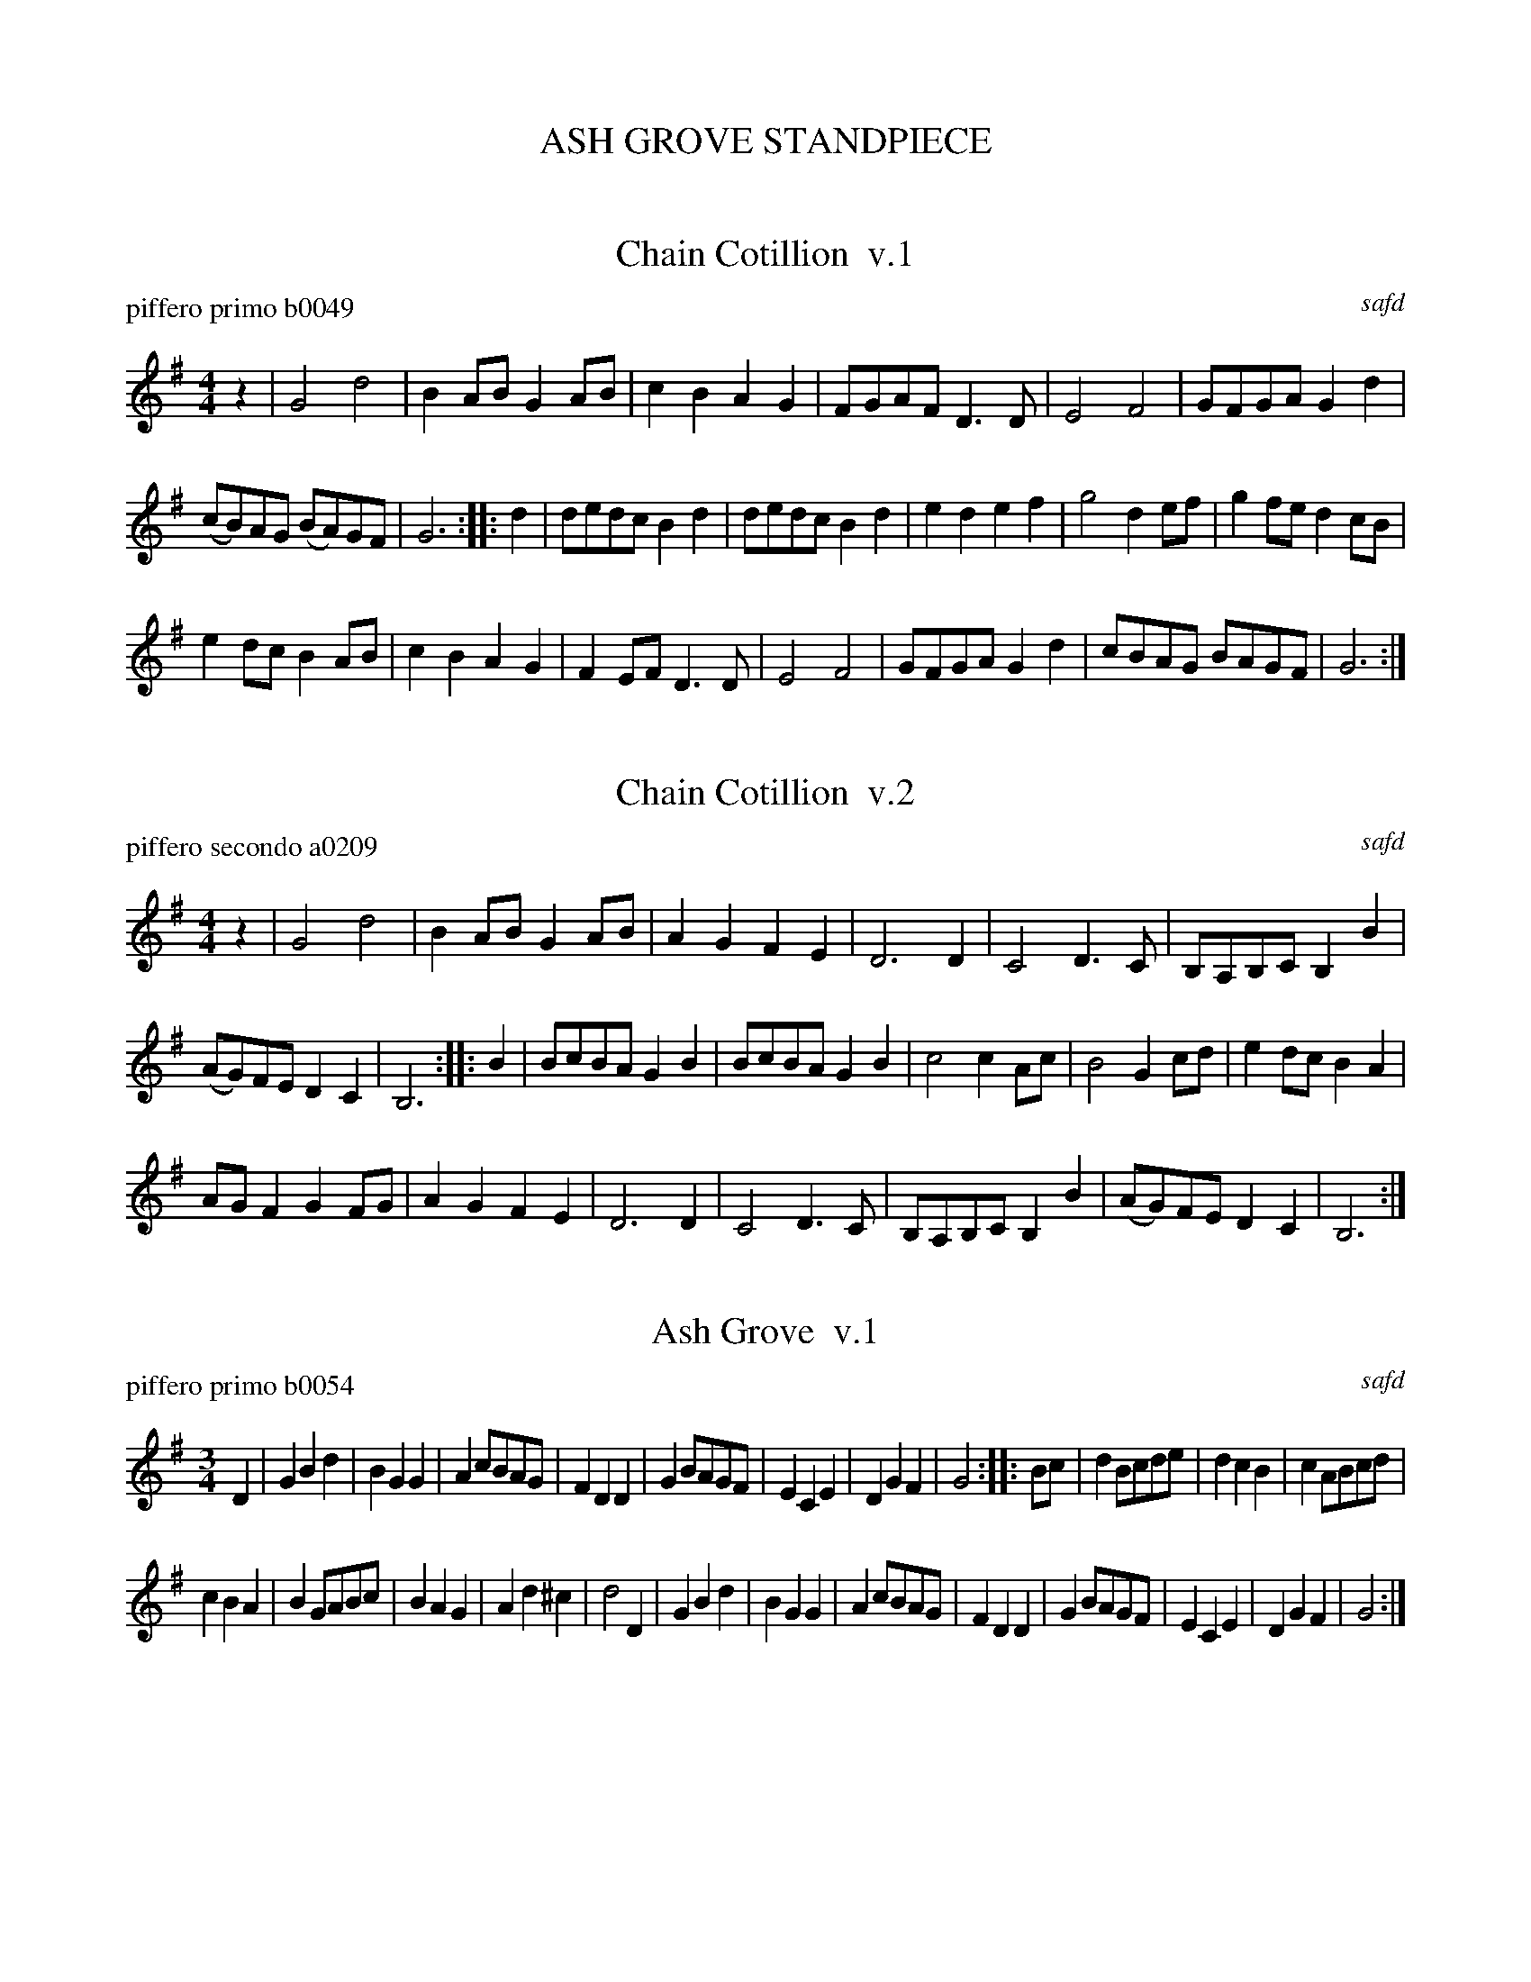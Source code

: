 
X: 0
T: ASH GROVE STANDPIECE
K:


X: 1
T: Chain Cotillion  v.1
P: piffero primo b0049
O: safd
%R: march
F: http://ancients.sudburymuster.org/mus/ssp/pdf/ashgroveF.pdf
Z: 2019 John Chambers <jc:trillian.mit.edu>
M: 4/4
L: 1/8
K: G
z2 |\
G4 d4 | B2AB G2AB | c2B2 A2G2 | FGAF D3D |\
E4 F4 | GFGA G2d2 |
(cB)AG (BA)GF | G6 :: d2 |\
dedc B2d2 | dedc B2d2 | e2d2 e2f2 | g4 d2ef |\
g2fe d2cB |
e2dc B2AB | c2B2 A2G2 | F2EF D3D |\
E4 F4 | GFGA G2d2 | cBAG BAGF | G6 :|


X: 2
T: Chain Cotillion  v.2
P: piffero secondo a0209
O: safd
%R: march
F: http://ancients.sudburymuster.org/mus/ssp/pdf/ashgroveF.pdf
Z: 2019 John Chambers <jc:trillian.mit.edu>
M: 4/4
L: 1/8
K: G
z2 |\
G4 d4 | B2AB G2AB | A2G2 F2E2 | D6 D2 |\
C4 D3C | B,A,B,C B,2B2 |
(AG)FE D2C2 | B,6 :: B2 |\
BcBA G2B2 | BcBA G2B2 | c4 c2Ac | B4 G2cd |\
e2dc B2A2 |
AGF2 G2FG | A2G2 F2E2 | D6 D2 |\
C4 D3C | B,A,B,C B,2B2 | (AG)FE D2C2 | B,6 :|


X: 3
T: Ash Grove  v.1
P: piffero primo b0054
O: safd
%R: waltz
F: http://ancients.sudburymuster.org/mus/ssp/pdf/ashgroveF.pdf
Z: 2019 John Chambers <jc:trillian.mit.edu>
M: 3/4
L: 1/8
K: G
D2 |\
G2B2d2 | B2G2G2 | A2cBAG | F2D2D2 | G2BAGF | E2C2E2 | D2G2F2 | G4 :: Bc | d2Bcde | d2c2B2 | c2ABcd |
c2B2A2 | B2GABc | B2A2G2 | A2d2^c2 | d4 D2 | G2B2d2 | B2G2G2 | A2cBAG | F2D2D2 | G2BAGF | E2C2E2 | D2G2F2 | G4 :|


X: 4
T: Ash Grove  v.2
P: piffero secondo a0210
O: Greg Bacon
%R: waltz
F: http://ancients.sudburymuster.org/mus/ssp/pdf/ashgroveF.pdf
Z: 2019 John Chambers <jc:trillian.mit.edu>
M: 3/4
L: 1/8
K: G
z2 | "_8vo..."\
B4B2 | d4d2 | cde2fe | d2A2c2 | B2d2B2 | c4B2 | A2B2dc | B4 :: z2 | "_8vo..."f2gabc' | b2a2g2 | g2f2e2 |
d4e2 | d4d2 | g2f2e2 | d2f2ag | fed2c2 | B4B2 | d4d2 | cde2fe | d2A2c2 | B2d2B2 | c4B2 | A2B2dc | B4 :|


X: 5
T: Ash Grove  v.3
P: piffero terzo a0211
O: Greg Bacon
%R: waltz
F: http://ancients.sudburymuster.org/mus/ssp/pdf/ashgroveF.pdf
Z: 2019 John Chambers <jc:trillian.mit.edu>
M: 3/4
L: 1/8
K: G
z2 | "_8vo..."\
G4D2 | G2B2AG | F2G2A2 | DEFGA2 | G3FE2 | G4E2 | F4A2 | G4 :: z2 | "_8vo..."dcBAG2 | GABcd2 | c3BA2 |
A3Bc2 | BAG2F2 | G2A2B2 | F2D2E2 | F3GA2 | G4D2 | G2B2AG | F2G2A2 | DEFGA2 | G3FE2 | G4E2 | F4A2 | G4 :|

%%center (8 bar drum bridge)


X: 6
T: King William's March  v.1
P: piffero primo b0046
O: Robinson 1818
R: march
F: http://ancients.sudburymuster.org/mus/ssp/pdf/ashgroveF.pdf
Z: 2019 John Chambers <jc:trillian.mit.edu>
M: 2/4
L: 1/16
K: Ador
cB |\
A2e2 e2ge | dcBA G2AB | c2A2 edcB | A4 E2cB |\
A2e2 e2ge | dcBA G2AB | c2A2 edcB | A4 z2  :|
|: d2 |\
e3f  g3a  | g2e2 d4   | efg2 a2b2 | a4 e2e2 |\
g2a2 g2e2 | dcBA G2AB | c2A2 edcB | A4 z2  :|


X: 7
T: King William's March  v.2
P: piffero secondo b0047
O: M.E. Bosse
R: march
F: http://ancients.sudburymuster.org/mus/ssp/pdf/ashgroveF.pdf
Z: 2019 John Chambers <jc:trillian.mit.edu>
M: 2/4
L: 1/16
K: Ador
z2 |\
C6 c2 | BAGF G2D2 | E4 CDE2 | EDCB, A,2z2 |\
C6 c2 | F4   GFED | E4 ^G4  | C4 z2 :|
|: B2 |\
c3d  B3A  | B2c2 B4 | cde2 f2g2 | edcB A2E2 |\
B2c2 B2c2 | F4 B2cd | e4  ^G4   | C4   z2  :|

%%center (4 bar drum bridge)


X: 8
T: Germantown Hook  v.1
P: piffero primo a0141
O: Ed Olsen
%R: jig, march
F: http://ancients.sudburymuster.org/mus/ssp/pdf/ashgroveF.pdf
Z: 2019 John Chambers <jc:trillian.mit.edu>
M: 6/8
L: 1/8
K: Em
B |\
E2F G2A | B2c BAG | A2G E2D | E3- E2F |\
G2A B2c | d2e d2B | c<Az d2c | B3- Bcd |
e2f gfe | (f3g2)Tf | e2d B2A | B<Ez F2G |\
A2B cde | d2B GAB | TA2G TE2D | E3- E2 :|


X: 9
T: Germantown Hook  v.2
P: piffero secondo a0212
O: Greg Bacon
%R: jig, march
F: http://ancients.sudburymuster.org/mus/ssp/pdf/ashgroveF.pdf
Z: 2019 John Chambers <jc:trillian.mit.edu>
M: 6/8
L: 1/8
K: Em
z |\
(B,2A,) B,2D | B,CF GFG | F2z G2A | B3- B2d |\
B,CD EFG | F2G A2B | E<Fz G2e | F3 G2A |
G2B d2c | d3 B2d | c2G FGA | G<B,z D2E |\
C2F E2A | B2G D2E | F2D G,1A, | B,3- B,2 :|


X: 10
T: Katy Hill Outro, 8 bars
P: piffero primo a0213
O: arr Greg Bacon
%R: march
F: http://ancients.sudburymuster.org/mus/ssp/pdf/ashgroveF.pdf
Z: 2019 John Chambers <jc:trillian.mit.edu>
M: 2/4
L: 1/16
K: G
d2 |\
G2A2 B2d2 | g2(3(fgf) e2d2 | B2G2 d2G2  | ABAG TE2D2 |\
G2A2 B2d2 | g2(3(fgf) e2d2 | e2d2 e2Tf2 | g2z2 |]

% %sep 1 1 200
% %center - - - - - - - - - -
% Whatever we want at the bottom of each set belongs here.
